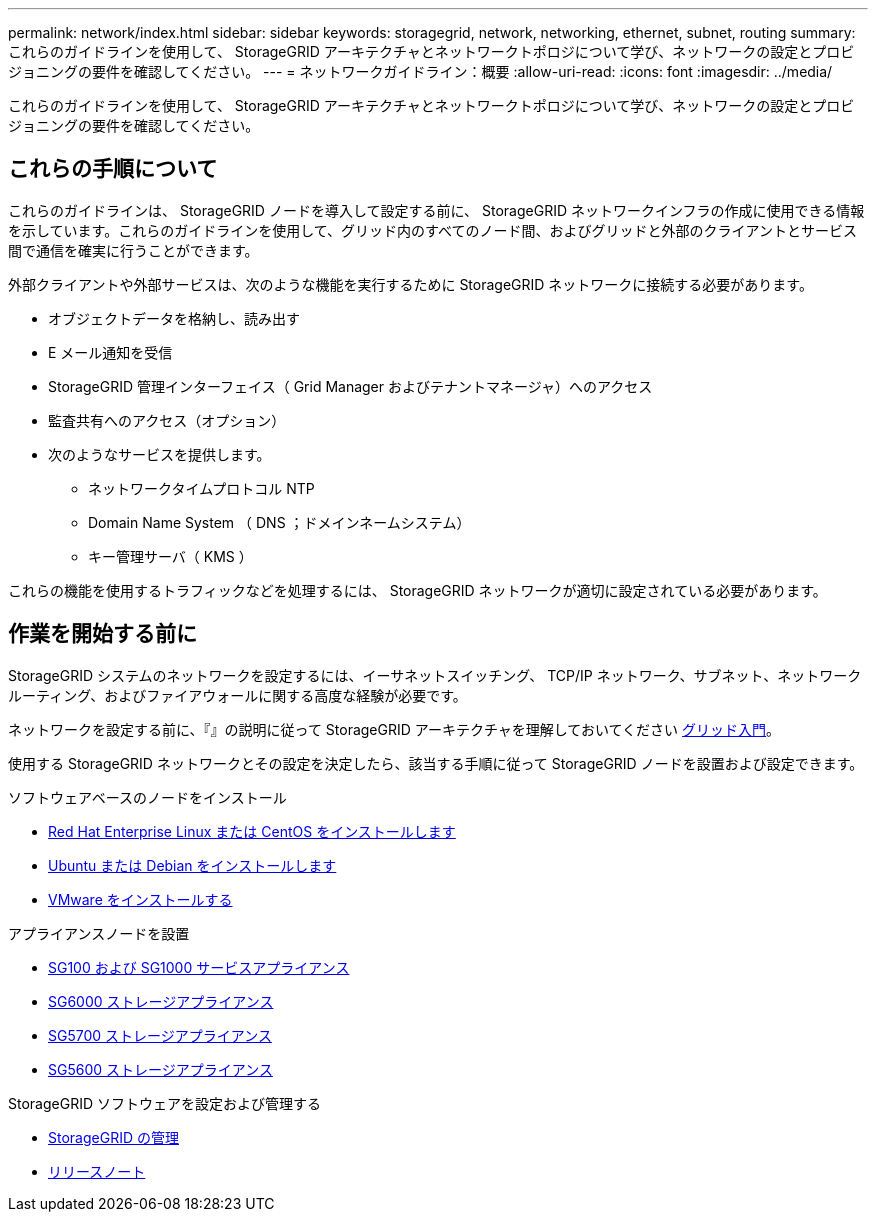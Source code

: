 ---
permalink: network/index.html 
sidebar: sidebar 
keywords: storagegrid, network, networking, ethernet, subnet, routing 
summary: これらのガイドラインを使用して、 StorageGRID アーキテクチャとネットワークトポロジについて学び、ネットワークの設定とプロビジョニングの要件を確認してください。 
---
= ネットワークガイドライン：概要
:allow-uri-read: 
:icons: font
:imagesdir: ../media/


[role="lead"]
これらのガイドラインを使用して、 StorageGRID アーキテクチャとネットワークトポロジについて学び、ネットワークの設定とプロビジョニングの要件を確認してください。



== これらの手順について

これらのガイドラインは、 StorageGRID ノードを導入して設定する前に、 StorageGRID ネットワークインフラの作成に使用できる情報を示しています。これらのガイドラインを使用して、グリッド内のすべてのノード間、およびグリッドと外部のクライアントとサービス間で通信を確実に行うことができます。

外部クライアントや外部サービスは、次のような機能を実行するために StorageGRID ネットワークに接続する必要があります。

* オブジェクトデータを格納し、読み出す
* E メール通知を受信
* StorageGRID 管理インターフェイス（ Grid Manager およびテナントマネージャ）へのアクセス
* 監査共有へのアクセス（オプション）
* 次のようなサービスを提供します。
+
** ネットワークタイムプロトコル NTP
** Domain Name System （ DNS ；ドメインネームシステム）
** キー管理サーバ（ KMS ）




これらの機能を使用するトラフィックなどを処理するには、 StorageGRID ネットワークが適切に設定されている必要があります。



== 作業を開始する前に

StorageGRID システムのネットワークを設定するには、イーサネットスイッチング、 TCP/IP ネットワーク、サブネット、ネットワークルーティング、およびファイアウォールに関する高度な経験が必要です。

ネットワークを設定する前に、『』の説明に従って StorageGRID アーキテクチャを理解しておいてください xref:../primer/index.adoc[グリッド入門]。

使用する StorageGRID ネットワークとその設定を決定したら、該当する手順に従って StorageGRID ノードを設置および設定できます。

.ソフトウェアベースのノードをインストール
* xref:../rhel/index.adoc[Red Hat Enterprise Linux または CentOS をインストールします]
* xref:../ubuntu/index.adoc[Ubuntu または Debian をインストールします]
* xref:../vmware/index.adoc[VMware をインストールする]


.アプライアンスノードを設置
* xref:../sg100-1000/index.adoc[SG100 および SG1000 サービスアプライアンス]
* xref:../sg6000/index.adoc[SG6000 ストレージアプライアンス]
* xref:../sg5700/index.adoc[SG5700 ストレージアプライアンス]
* xref:../sg5600/index.adoc[SG5600 ストレージアプライアンス]


.StorageGRID ソフトウェアを設定および管理する
* xref:../admin/index.adoc[StorageGRID の管理]
* xref:../release-notes/index.adoc[リリースノート]

